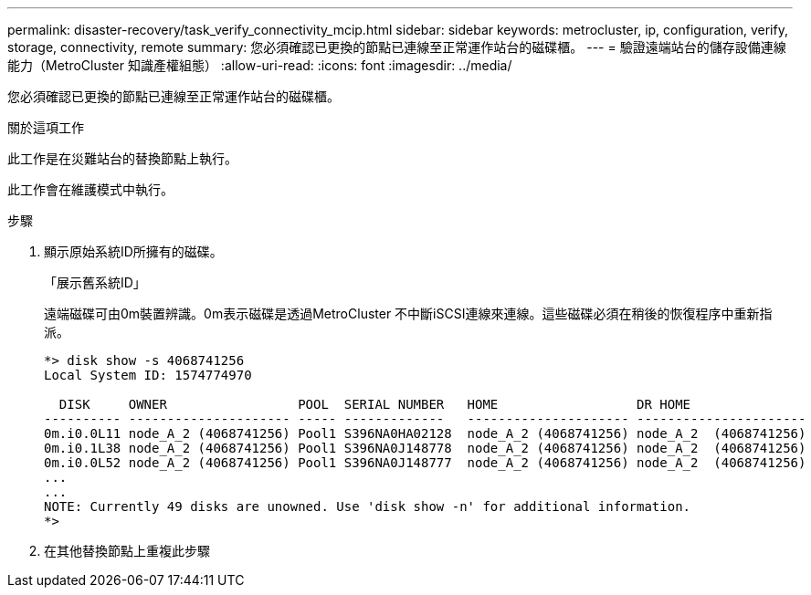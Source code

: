 ---
permalink: disaster-recovery/task_verify_connectivity_mcip.html 
sidebar: sidebar 
keywords: metrocluster, ip, configuration, verify, storage, connectivity, remote 
summary: 您必須確認已更換的節點已連線至正常運作站台的磁碟櫃。 
---
= 驗證遠端站台的儲存設備連線能力（MetroCluster 知識產權組態）
:allow-uri-read: 
:icons: font
:imagesdir: ../media/


[role="lead"]
您必須確認已更換的節點已連線至正常運作站台的磁碟櫃。

.關於這項工作
此工作是在災難站台的替換節點上執行。

此工作會在維護模式中執行。

.步驟
. 顯示原始系統ID所擁有的磁碟。
+
「展示舊系統ID」

+
遠端磁碟可由0m裝置辨識。0m表示磁碟是透過MetroCluster 不中斷iSCSI連線來連線。這些磁碟必須在稍後的恢復程序中重新指派。

+
[listing]
----
*> disk show -s 4068741256
Local System ID: 1574774970

  DISK     OWNER                 POOL  SERIAL NUMBER   HOME                  DR HOME
---------- --------------------- ----- -------------   --------------------- ----------------------
0m.i0.0L11 node_A_2 (4068741256) Pool1 S396NA0HA02128  node_A_2 (4068741256) node_A_2  (4068741256)
0m.i0.1L38 node_A_2 (4068741256) Pool1 S396NA0J148778  node_A_2 (4068741256) node_A_2  (4068741256)
0m.i0.0L52 node_A_2 (4068741256) Pool1 S396NA0J148777  node_A_2 (4068741256) node_A_2  (4068741256)
...
...
NOTE: Currently 49 disks are unowned. Use 'disk show -n' for additional information.
*>
----
. 在其他替換節點上重複此步驟

